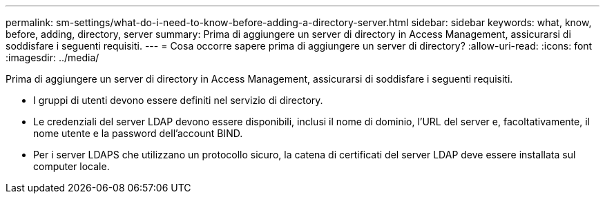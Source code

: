 ---
permalink: sm-settings/what-do-i-need-to-know-before-adding-a-directory-server.html 
sidebar: sidebar 
keywords: what, know, before, adding, directory, server 
summary: Prima di aggiungere un server di directory in Access Management, assicurarsi di soddisfare i seguenti requisiti. 
---
= Cosa occorre sapere prima di aggiungere un server di directory?
:allow-uri-read: 
:icons: font
:imagesdir: ../media/


[role="lead"]
Prima di aggiungere un server di directory in Access Management, assicurarsi di soddisfare i seguenti requisiti.

* I gruppi di utenti devono essere definiti nel servizio di directory.
* Le credenziali del server LDAP devono essere disponibili, inclusi il nome di dominio, l'URL del server e, facoltativamente, il nome utente e la password dell'account BIND.
* Per i server LDAPS che utilizzano un protocollo sicuro, la catena di certificati del server LDAP deve essere installata sul computer locale.

